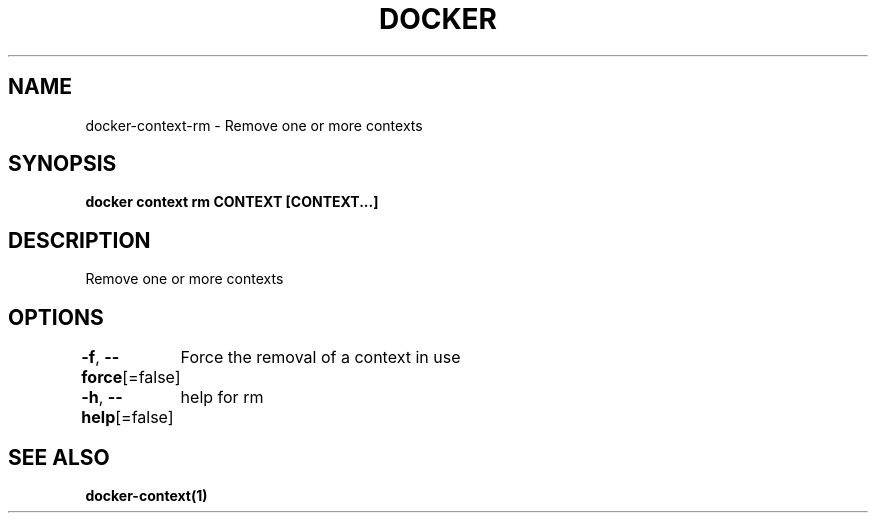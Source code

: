 .nh
.TH "DOCKER" "1" "Aug 2023" "Docker Community" "Docker User Manuals"

.SH NAME
.PP
docker-context-rm - Remove one or more contexts


.SH SYNOPSIS
.PP
\fBdocker context rm CONTEXT [CONTEXT...]\fP


.SH DESCRIPTION
.PP
Remove one or more contexts


.SH OPTIONS
.PP
\fB-f\fP, \fB--force\fP[=false]
	Force the removal of a context in use

.PP
\fB-h\fP, \fB--help\fP[=false]
	help for rm


.SH SEE ALSO
.PP
\fBdocker-context(1)\fP
